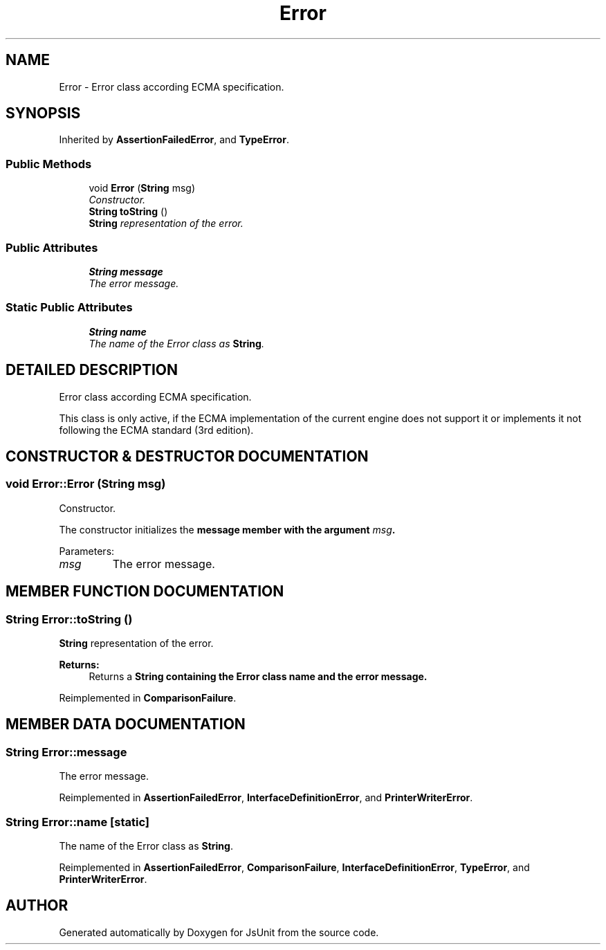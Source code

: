 .TH "Error" 3 "9 Nov 2002" "JsUnit" \" -*- nroff -*-
.ad l
.nh
.SH NAME
Error \- Error class according ECMA specification. 
.SH SYNOPSIS
.br
.PP
Inherited by \fBAssertionFailedError\fP, and \fBTypeError\fP.
.PP
.SS "Public Methods"

.in +1c
.ti -1c
.RI "void \fBError\fP (\fBString\fP msg)"
.br
.RI "\fIConstructor.\fP"
.ti -1c
.RI "\fBString\fP \fBtoString\fP ()"
.br
.RI "\fI\fBString\fP representation of the error.\fP"
.in -1c
.SS "Public Attributes"

.in +1c
.ti -1c
.RI "\fBString\fP \fBmessage\fP"
.br
.RI "\fIThe error message.\fP"
.in -1c
.SS "Static Public Attributes"

.in +1c
.ti -1c
.RI "\fBString\fP \fBname\fP"
.br
.RI "\fIThe name of the Error class as \fBString\fP.\fP"
.in -1c
.SH "DETAILED DESCRIPTION"
.PP 
Error class according ECMA specification.
.PP
This class is only active, if the ECMA implementation of the current engine does not support it or implements it not following the ECMA  standard (3rd edition). 
.PP
.SH "CONSTRUCTOR & DESTRUCTOR DOCUMENTATION"
.PP 
.SS "void Error::Error (\fBString\fP msg)"
.PP
Constructor.
.PP
The constructor initializes the \fC\fBmessage\fP\fP member with the argument  \fImsg\fP. 
.PP
Parameters: \fP
.in +1c
.TP
\fB\fImsg\fP\fP
The error message. 
.SH "MEMBER FUNCTION DOCUMENTATION"
.PP 
.SS "\fBString\fP Error::toString ()"
.PP
\fBString\fP representation of the error.
.PP
\fBReturns: \fP
.in +1c
Returns a \fC\fBString\fP\fP containing the Error class name  and the error message. 
.PP
Reimplemented in \fBComparisonFailure\fP.
.SH "MEMBER DATA DOCUMENTATION"
.PP 
.SS "\fBString\fP Error::message"
.PP
The error message.
.PP
Reimplemented in \fBAssertionFailedError\fP, \fBInterfaceDefinitionError\fP, and \fBPrinterWriterError\fP.
.SS "\fBString\fP Error::name\fC [static]\fP"
.PP
The name of the Error class as \fBString\fP.
.PP
Reimplemented in \fBAssertionFailedError\fP, \fBComparisonFailure\fP, \fBInterfaceDefinitionError\fP, \fBTypeError\fP, and \fBPrinterWriterError\fP.

.SH "AUTHOR"
.PP 
Generated automatically by Doxygen for JsUnit from the source code.

